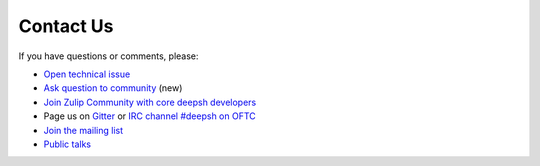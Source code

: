 

Contact Us
==========
If you have questions or comments, please:

* `Open technical issue <https://github.com/deepsh/deepsh>`_
* `Ask question to community <https://github.com/deepsh/deepsh/discussions>`_ (new)
* `Join Zulip Community with core deepsh developers <https://deepsh.zulipchat.com/join/hbvue5rimpdkwkdjuiqfs7tv/>`_
* Page us on `Gitter <https://gitter.im/deepsh/deepsh>`_ or `IRC channel #deepsh on OFTC <http://www.oftc.net/>`_
* `Join the mailing list <https://groups.google.com/forum/#!forum/deepsh>`_
* `Public talks <talks_and_articles.html>`_

